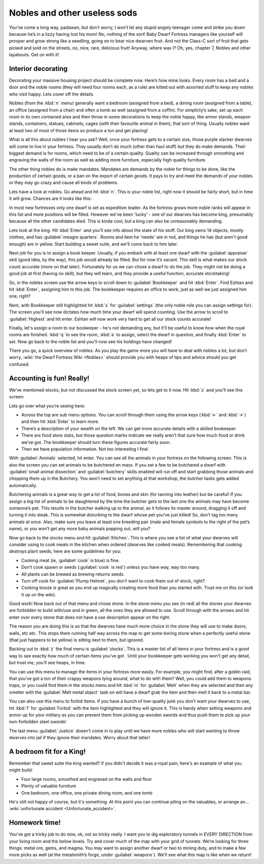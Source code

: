 #############################
Nobles and other useless sods
#############################


You’ve come a long way, padawan, but don’t worry, I won’t let any
stupid angsty teenager come and strike you down because he’s in a tizzy
having lost his mum! No, nothing of the sort! Baby Dwarf Fortress
managers like yourself will prosper and grow strong like a seedling,
going on to bear nice dwarven fruit. And not the Class-C sort of fruit
that gets picked and sold on the streets, no, nice, rare, delicious
fruit! Anyway, where was I? Oh, yes, chapter 7, Nobles and other
layabouts. Get on with it!

Interior decorating
===================
Decorating your massive housing project should be complete now. Here’s
how mine looks. Every room has a bed and a door and the noble rooms
(they will need four rooms each, as a rule) are kitted out with
assorted stuff to keep any nobles who visit happy. Lets cover off the
details.

.. image:: images/07-lotsa-beds.png
   :align: center

Nobles (from the :kbd:`n` menu) generally want a bedroom (assigned from a
bed), a dining room (assigned from a table), an office (assigned from a
chair) and often a tomb as well (assigned from a coffin). For
simplicty’s sake, set up each room in its own contained area and then
throw in some decorations to keep the noble happy, like armor stands,
weapon stands, containers, statues, cabinets, cages (with their
favourite animal in them), that sort of thing. Usually nobles want at
least two of most of those items so produce a ton and get placing!

What is all this about nobles I hear you ask? Well, once your fortress
gets to a certain size, those purple slacker dwarves will come to live
in your fortress. They usually don’t do much (other than haul stuff)
but they do make demands. Their biggest demand is for rooms, which need
to be of a certain quality. Quality can be increased through smoothing
and engraving the walls of the room as well as adding more furniture,
especially high quality furniture.

The other thing nobles do is make mandates.  Mandates are demands by
the noble for things to be done, like the production of certain goods,
or a ban on the export of certain goods. It pays to try and meet the
demands of your nobles or they may go crazy and cause all kinds of
problems.

Lets have a look at nobles. Go ahead and hit :kbd:`n`. This is your noble
list, right now it should be fairly short, but in time it will grow.
Chances are it looks like this:

.. image:: images/07-noble-list.png
   :align: center

In most new fortresses only one dwarf is set as expedition leader. As
the fortress grows more noble ranks will appear in this list and more
positions will be filled. However we've been 'lucky' - one of our dwarves
has become king, presumably because all the other candidates died.
This is kinda cool, but a king can also be unreasonably demanding.

Lets look at the king.  Hit :kbd:`Enter` and you’ll see info about the
state of his stuff. Our king owns 14 objects, mostly clothes,
and has :guilabel:`meagre quarters`.  Rooms and item he 'needs' are
in red, and things he has (but aren't good enough) are in yellow.
Start building a sweet suite, and we'll come back to him later.

.. image:: images/07-king1.png
   :align: center

Next job for you is to assign a book keeper. Usually, if you embark
with at least one dwarf with the :guilabel:`appraiser` skill (good idea, by the
way), this job would already be filled. But for now it’s vacant. This
skill is what makes our stock count accurate (more on that later).
Fortunately for us we can chose a dwarf to do the job. They might not
be doing a good job at first (having no skill), but they will learn,
and they provide a useful function, accurate stocktaking!

So, in the nobles screen use the arrow keys to scroll down to
:guilabel:`Bookkeeper` and hit :kbd:`Enter`. Find Eshtan and hit :kbd:`Enter`,
assigning him to this job. The bookkeeper requires an office to work,
just as well we just assigned him one, right?

Next, with Bookkeeper still highlighted hit :kbd:`s` for :guilabel:`settings`
(the only noble role you can assign settings for). The screen you’ll see now
dictates how much time your dwarf will spend counting. Use the arrow to
scroll to :guilabel:`Highest` and hit enter. Eshtan will now work very hard to
get all our stock counts accurate!

Finally, let's assign a room to our bookeeper - he's not demanding any,
but it'll be useful to know how when the royal rooms are finished.
:kbd:`q` to see the room, :kbd:`a` to assign, select the dwarf in question,
and finally :kbd:`Enter` to set.  Now go back to the noble list and you'll
now see his holdings have changed!

There you go, a quick overview of nobles. As you play the game more you
will have to deal with nobles a lot, but don’t worry, :wiki:`the Dwarf
Fortress Wiki <Nobles>` should provide you with heaps of tips and advice should
you get confused.

Accounting is fun! Really!
==========================
We’ve mentioned stocks, but not discussed the stock screen yet, so lets
get to it now. Hit :kbd:`z` and you’ll see this screen:

.. image:: images/07-stocks.png
   :align: center

Lets go over what you’re seeing here:

* Across the top are sub menu options. You can scroll through them
  using the arrow keys (:kbd:`←` and :kbd:`→`) and then hit :kbd:`Enter`
  to learn more.
* There’s a description of your wealth on the left. We can get more
  accurate details with a skilled bookeeper.
* There are food store stats, but those question marks indicate we
  really aren’t that sure how much food or drink we’ve got. The
  bookkeeper should turn these figures accurate fairly soon.
* Then we have population information. Not too interesting I find.

With :guilabel:`Animals` selected, hit enter. You can see all the animals in
your fortress on the following screen. This is also the screen you can set
animals to be butchered en mass. If you set a few to be butchered a
dwarf with :guilabel:`small animal dissection` and :guilabel:`butchery`
skills enabled will
run off and start grabbing those animals and chopping them up in the
Butchery. You won’t need to set anything at that workshop, the butcher
tasks gets added automatically.

Butchering animals is a great way to get a lot of food, bones and skin
(for tanning into leather) but be careful! If you assign a big list of
animals to be slaughtered by the time the butcher gets to the last one
the animals may have become someone’s pet. This results in the butcher
walking up to the animal, as it follows its master around, dragging it
off and turning it into steak. This is somewhat disturbing to the dwarf
whose pet you’ve just killed! So, don’t tag too many animals at once.
Also, make sure you leave at least one breeding pair (male and female
symbols to the right of the pet’s name), or you won’t get any more baby
animals popping out, will you?

Now go back to the stocks menu and hit :guilabel:`Kitchen`. This is where
you see a list of what your dwarves will consider using to cook meals in the
kitchen when ordered (dwarves like cooked meals). Remembering that
cooking destroys plant seeds, here are some guidelines for you:

* Cooking meat (ie, :guilabel:`cook` is blue) is fine.
* Don’t cook spawn or seeds (:guilabel:`cook` is red`) unless you have way, way
  too many.
* All plants can be brewed as brewing returns seeds.
* Turn off cook for :guilabel:`Plump Helmet`, you don’t want to
  cook them out of stock, right?
* Cooking booze is great as you end up magically creating more food
  than you started with. Trust me on this (or look it up on the wiki).

Good work! Now back out of that menu and chose stone. In the stone menu
you see (in red) all the stones your dwarves are forbidden to build
with/use and in green, all the ones they are allowed to use. Scroll
through with the arrows and hit enter over every stone that does not
have a use description appear on the right.

The reason you are doing this is so that the dwarves have much more
choice in the stone they will use to make doors, walls, etc etc. This
stops them running half way across the map to get some boring stone
when a perfectly useful stone (that just happens to be yellow) is
sitting next to them, but ignored.

Backing out to :kbd:`z` the final menu is :guilabel:`stocks`. This is a master
list of all items in your fortress and is a good way to see exactly how much of
certain items you’ve got . Until your bookkeeper gets working you won’t
get any detail, but trust me, you’ll see heaps, in time.

You can use this menu to manage the items in your fortress more easily.
For example, you might find, after a goblin raid, that you’ve got a ton
of their crappy weapons lying around, what to do with them? Well, you
could add them to weapons traps, or you could find them in the stocks
menu and hit :kbd:`m` for :guilabel:`Melt` when they are selected and
then any smelter with the :guilabel:`Melt metal object` task on will
have a dwarf grab the item and then melt it back to a metal bar.

You can also use this menu to forbid items. If you have a bunch of
low-quality junk you don’t want your dwarves to use, hit :kbd:`f` for
:guilabel:`Forbid` with the item highlighted and they will ignore it.
This is handy when setting weapons and armor up for your military as
you can prevent them from picking up wooden swords and thus push them
to pick up your non-forbidden steel swords!

The last menu :guilabel:`Justice` doesn’t come in to play until we have more
nobles who will start wanting to throw dwarves into jail if they ignore
their mandates. Worry about that latter!

A bedroom fit for a King!
=========================
Remember that sweet suite the king wanted?  If you didn't decide it was
a royal pain, here's an example of what you might build:

.. image:: images/07-royal-rooms.png
   :align: center

* Four large rooms, smoothed and engraved on the walls and floor
* Plenty of valuable furniture
* One bedroom, one office, one private dining room, and one tomb

.. image:: images/07-king2.png
   :align: center

He's still not happy of course, but it's something.  At this point
you can continue piling on the valuables, or arrange an...
:wiki:`unfortunate accident <Unfortunate_accident>`.

Homework time!
==============
You’ve got a tricky job to do now, ok, not so tricky really. I want you
to dig exploratory tunnels in EVERY DIRECTION from your living room and
the below levels. Try and cover much of the map with your grid of
tunnels. We’re looking for three things: metal ore, gems, and magma. You
may want to assign another dwarf or two to mining duty, and to make a
few more picks as well (at the metalsmith’s forge, under :guilabel:`weapons`).
We’ll see what this map is like when we return!

